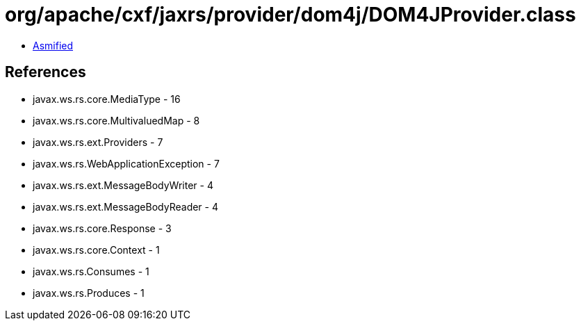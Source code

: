 = org/apache/cxf/jaxrs/provider/dom4j/DOM4JProvider.class

 - link:DOM4JProvider-asmified.java[Asmified]

== References

 - javax.ws.rs.core.MediaType - 16
 - javax.ws.rs.core.MultivaluedMap - 8
 - javax.ws.rs.ext.Providers - 7
 - javax.ws.rs.WebApplicationException - 7
 - javax.ws.rs.ext.MessageBodyWriter - 4
 - javax.ws.rs.ext.MessageBodyReader - 4
 - javax.ws.rs.core.Response - 3
 - javax.ws.rs.core.Context - 1
 - javax.ws.rs.Consumes - 1
 - javax.ws.rs.Produces - 1
